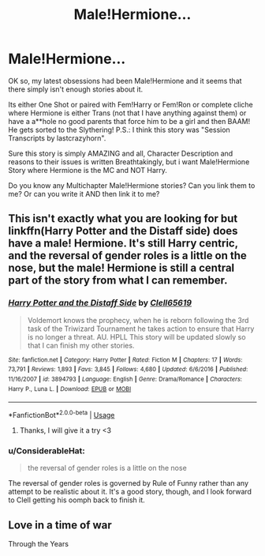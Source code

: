 #+TITLE: Male!Hermione...

* Male!Hermione...
:PROPERTIES:
:Author: ArtheminaDiana13
:Score: 5
:DateUnix: 1596716470.0
:DateShort: 2020-Aug-06
:FlairText: Request
:END:
OK so, my latest obsessions had been Male!Hermione and it seems that there simply isn't enough stories about it.

Its either One Shot or paired with Fem!Harry or Fem!Ron or complete cliche where Hermione is either Trans (not that I have anything against them) or have a a**hole no good parents that force him to be a girl and then BAAM! He gets sorted to the Slythering! P.S.: I think this story was "Session Transcripts by lastcrazyhorn".

Sure this story is simply AMAZING and all, Character Description and reasons to their issues is written Breathtakingly, but i want Male!Hermione Story where Hermione is the MC and NOT Harry.

Do you know any Multichapter Male!Hermione stories? Can you link them to me? Or can you write it AND then link it to me?


** This isn't exactly what you are looking for but linkffn(Harry Potter and the Distaff side) does have a male! Hermione. It's still Harry centric, and the reversal of gender roles is a little on the nose, but the male! Hermione is still a central part of the story from what I can remember.
:PROPERTIES:
:Author: countef42
:Score: 1
:DateUnix: 1596732995.0
:DateShort: 2020-Aug-06
:END:

*** [[https://www.fanfiction.net/s/3894793/1/][*/Harry Potter and the Distaff Side/*]] by [[https://www.fanfiction.net/u/1298529/Clell65619][/Clell65619/]]

#+begin_quote
  Voldemort knows the prophecy, when he is reborn following the 3rd task of the Triwizard Tournament he takes action to ensure that Harry is no longer a threat. AU. HPLL This story will be updated slowly so that I can finish my other stories.
#+end_quote

^{/Site/:} ^{fanfiction.net} ^{*|*} ^{/Category/:} ^{Harry} ^{Potter} ^{*|*} ^{/Rated/:} ^{Fiction} ^{M} ^{*|*} ^{/Chapters/:} ^{17} ^{*|*} ^{/Words/:} ^{73,791} ^{*|*} ^{/Reviews/:} ^{1,893} ^{*|*} ^{/Favs/:} ^{3,845} ^{*|*} ^{/Follows/:} ^{4,680} ^{*|*} ^{/Updated/:} ^{6/6/2016} ^{*|*} ^{/Published/:} ^{11/16/2007} ^{*|*} ^{/id/:} ^{3894793} ^{*|*} ^{/Language/:} ^{English} ^{*|*} ^{/Genre/:} ^{Drama/Romance} ^{*|*} ^{/Characters/:} ^{Harry} ^{P.,} ^{Luna} ^{L.} ^{*|*} ^{/Download/:} ^{[[http://www.ff2ebook.com/old/ffn-bot/index.php?id=3894793&source=ff&filetype=epub][EPUB]]} ^{or} ^{[[http://www.ff2ebook.com/old/ffn-bot/index.php?id=3894793&source=ff&filetype=mobi][MOBI]]}

--------------

*FanfictionBot*^{2.0.0-beta} | [[https://github.com/tusing/reddit-ffn-bot/wiki/Usage][Usage]]
:PROPERTIES:
:Author: FanfictionBot
:Score: 1
:DateUnix: 1596733019.0
:DateShort: 2020-Aug-06
:END:

**** Thanks, I will give it a try <3
:PROPERTIES:
:Author: ArtheminaDiana13
:Score: 1
:DateUnix: 1596733248.0
:DateShort: 2020-Aug-06
:END:


*** u/ConsiderableHat:
#+begin_quote
  the reversal of gender roles is a little on the nose
#+end_quote

The reversal of gender roles is governed by Rule of Funny rather than any attempt to be realistic about it. It's a good story, though, and I look forward to Clell getting his oomph back to finish it.
:PROPERTIES:
:Author: ConsiderableHat
:Score: 1
:DateUnix: 1596735510.0
:DateShort: 2020-Aug-06
:END:


** Love in a time of war

Through the Years
:PROPERTIES:
:Author: SiarX
:Score: 1
:DateUnix: 1599052991.0
:DateShort: 2020-Sep-02
:END:
